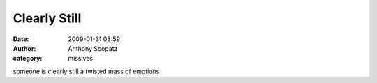 Clearly Still
##############
:date: 2009-01-31 03:59
:author: Anthony Scopatz
:category: missives

someone is clearly still a twisted mass of emotions
